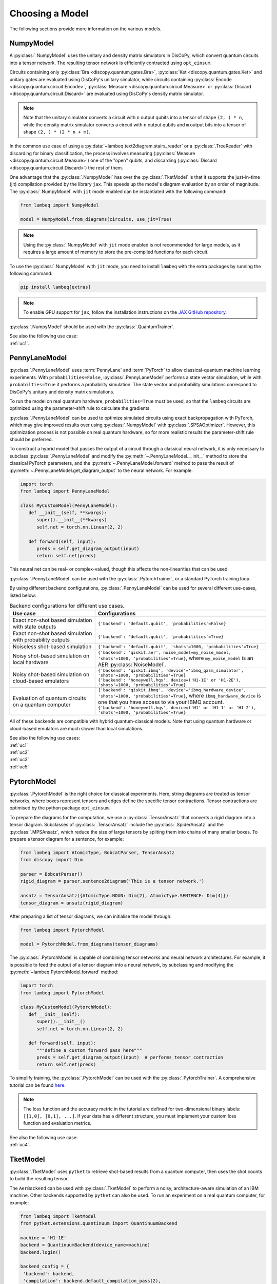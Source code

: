 .. _sec-models:

Choosing a Model
================

The following sections provide more information on the various models.

.. _sec-numpymodel:

NumpyModel
----------

A :py:class:`.NumpyModel` uses the unitary and density matrix simulators in DisCoPy, which convert quantum circuits into a tensor network. The resulting tensor network is efficiently contracted using ``opt_einsum``.

Circuits containing only :py:class:`Bra <discopy.quantum.gates.Bra>`, :py:class:`Ket <discopy.quantum.gates.Ket>` and unitary gates are evaluated using DisCoPy's unitary simulator, while circuits containing :py:class:`Encode <discopy.quantum.circuit.Encode>`, :py:class:`Measure <discopy.quantum.circuit.Measure>` or :py:class:`Discard <discopy.quantum.circuit.Discard>` are evaluated using DisCoPy's density matrix simulator.

.. note::

   Note that the unitary simulator converts a circuit with ``n`` output qubits into a tensor of shape ``(2, ) * n``, while the density matrix simulator converts a circuit with ``n`` output qubits and ``m`` output bits into a tensor of shape ``(2, ) * (2 * n + m)``.

In the common use case of using a :py:data:`~lambeq.text2diagram.stairs_reader` or a :py:class:`.TreeReader` with discarding for binary classification, the process involves measuring (:py:class:`Measure <discopy.quantum.circuit.Measure>`) one of the "open" qubits, and discarding (:py:class:`Discard <discopy.quantum.circuit.Discard>`) the rest of them.

One advantage that the :py:class:`.NumpyModel` has over the :py:class:`.TketModel` is that it supports the just-in-time (jit) compilation provided by the library ``jax``. This speeds up the model's diagram evaluation by an order of magnitude. The :py:class:`.NumpyModel` with ``jit`` mode enabled can be instantiated with the following command:

.. code-block:: python

   from lambeq import NumpyModel

   model = NumpyModel.from_diagrams(circuits, use_jit=True)

.. note::
   Using the :py:class:`.NumpyModel` with ``jit`` mode enabled is not recommended for large models, as it requires a large amount of memory to store the pre-compiled functions for each circuit.

To use the :py:class:`.NumpyModel` with ``jit`` mode, you need to install ``lambeq`` with the extra packages by running the following command:

.. code-block:: bash

   pip install lambeq[extras]

.. note::

   To enable GPU support for ``jax``, follow the installation instructions on the `JAX GitHub repository <https://github.com/google/jax#installation>`_.

:py:class:`.NumpyModel` should be used with the :py:class:`.QuantumTrainer`.

| See also the following use case:
| :ref:`uc1`.

.. _sec-pennylanemodel:

PennyLaneModel
--------------

:py:class:`.PennyLaneModel` uses :term:`PennyLane` and :term:`PyTorch` to allow classical-quantum machine learning experiments. With ``probabilities=False``, :py:class:`.PennyLaneModel` performs a state vector simulation, while with ``probabilties=True`` it performs a probability simulation. The state vector and probability simulations correspond to DisCoPy's unitary and density matrix simulations.

To run the model on real quantum hardware, ``probabilities=True`` must be used, so that the ``lambeq`` circuits are optimized using the parameter-shift rule to calculate the gradients.

:py:class:`.PennyLaneModel` can be used to optimize simulated circuits using exact backpropagation with PyTorch, which may give improved results over using :py:class:`.NumpyModel` with :py:class:`.SPSAOptimizer`. However, this optimization process is not possible on real quantum hardware, so for more realistic results the parameter-shift rule should be preferred.

To construct a hybrid model that passes the output of a circuit through a classical neural network, it is only necessary to subclass :py:class:`.PennyLaneModel` and modify the :py:meth:`~.PennyLaneModel.__init__` method to store the classical PyTorch parameters, and the :py:meth:`~.PennyLaneModel.forward` method to pass the result of :py:meth:`~.PennyLaneModel.get_diagram_output` to the neural network. For example:

.. code-block:: python

   import torch
   from lambeq import PennyLaneModel

   class MyCustomModel(PennyLaneModel):
      def __init__(self, **kwargs):
         super().__init__(**kwargs)
         self.net = torch.nn.Linear(2, 2)

      def forward(self, input):
         preds = self.get_diagram_output(input)
         return self.net(preds)

This neural net can be real- or complex-valued, though this affects the non-linearities that can be used.

:py:class:`.PennyLaneModel` can be used with the :py:class:`.PytorchTrainer`, or a standard PyTorch training loop.

By using different backend configurations, :py:class:`.PennyLaneModel` can be used for several different use-cases, listed below:

.. _tbl-plane-usecases:
.. csv-table:: Backend configurations for different use cases.
   :header: "Use case", "Configurations"
   :widths: 25, 50

   "Exact non-shot based simulation with state outputs", "``{'backend': 'default.qubit', 'probabilities'=False}``"
   "Exact non-shot based simulation with probability outputs", "``{'backend': 'default.qubit', 'probabilities'=True}``"
   "Noiseless shot-based simulation", "``{'backend': 'default.qubit', 'shots'=1000, 'probabilities'=True}``"
   "Noisy shot-based simulation on local hardware", "``{'backend': 'qiskit.aer', noise_model=my_noise_model, 'shots'=1000, 'probabilities'=True}``, where ``my_noise_model`` is an AER :py:class:`NoiseModel`."
   "Noisy shot-based simulation on cloud-based emulators", "| ``{'backend': 'qiskit.ibmq', 'device'='ibmq_qasm_simulator', 'shots'=1000, 'probabilities'=True}``
   | ``{'backend': 'honeywell.hqs', device=('H1-1E' or 'H1-2E'), 'shots'=1000, 'probabilities'=True}``"
   "Evaluation of quantum circuits on a quantum computer", "| ``{'backend': 'qiskit.ibmq', 'device'='ibmq_hardware_device', 'shots'=1000, 'probabilities'=True}``, where ``ibmq_hardware_device`` is one that you have access to via your IBMQ account.
   | ``{'backend': 'honeywell.hqs', device=('H1' or 'H1-1' or 'H1-2'), 'shots'=1000, 'probabilities'=True}``"

All of these backends are compatible with hybrid quantum-classical models. Note that using quantum hardware or cloud-based emulators are much slower than local simulations.

| See also the following use cases:
| :ref:`uc1`
| :ref:`uc2`
| :ref:`uc3`
| :ref:`uc5`

.. _sec-pytorchmodel:

PytorchModel
------------

:py:class:`.PytorchModel` is the right choice for classical experiments. Here, string diagrams are treated as tensor networks, where boxes represent tensors and edges define the specific tensor contractions. Tensor contractions are optimised by the python package ``opt_einsum``.

To prepare the diagrams for the computation, we use a :py:class:`.TensorAnsatz` that converts a rigid diagram into a tensor diagram. Subclasses of :py:class:`.TensorAnsatz` include the :py:class:`.SpiderAnsatz` and the :py:class:`.MPSAnsatz`, which reduce the size of large tensors by spliting them into chains of many smaller boxes. To prepare a tensor diagram for a sentence, for example:

.. code-block:: python

   from lambeq import AtomicType, BobcatParser, TensorAnsatz
   from discopy import Dim

   parser = BobcatParser()
   rigid_diagram = parser.sentence2diagram('This is a tensor network.')

   ansatz = TensorAnsatz({AtomicType.NOUN: Dim(2), AtomicType.SENTENCE: Dim(4)})
   tensor_diagram = ansatz(rigid_diagram)

After preparing a list of tensor diagrams, we can initialise the model through:

.. code-block:: python

   from lambeq import PytorchModel

   model = PytorchModel.from_diagrams(tensor_diagrams)

The :py:class:`.PytorchModel` is capable of combining tensor networks and neural network architectures. For example, it is possible to feed the output of a tensor diagram into a neural network, by subclassing and modifying the :py:meth:`~lambeq.PytorchModel.forward` method:

.. code-block:: python

   import torch
   from lambeq import PytorchModel

   class MyCustomModel(PytorchModel):
      def __init__(self):
         super().__init__()
         self.net = torch.nn.Linear(2, 2)

      def forward(self, input):
         """define a custom forward pass here"""
         preds = self.get_diagram_output(input)  # performs tensor contraction
         return self.net(preds)

To simplify training, the :py:class:`.PytorchModel` can be used with the :py:class:`.PytorchTrainer`. A comprehensive tutorial can be found `here <tutorials/trainer_classical.ipynb>`_.

.. note::

   The loss function and the accuracy metric in the tutorial are defined for two-dimensional binary labels: ``[[1,0], [0,1], ...]``. If your data has a different structure, you must implement your custom loss function and evaluation metrics.

| See also the following use case:
| :ref:`uc4`.

.. _sec-tketmodel:

TketModel
---------

:py:class:`.TketModel` uses ``pytket`` to retrieve shot-based results from a quantum computer, then uses the shot counts to build the resulting tensor.

The ``AerBackend`` can be used with :py:class:`.TketModel` to perform a noisy, architecture-aware simulation of an IBM machine. Other backends supported by ``pytket`` can also be used. To run an experiment on a real quantum computer, for example:

.. code-block:: python

   from lambeq import TketModel
   from pytket.extensions.quantinuum import QuantinuumBackend

   machine = 'H1-1E'
   backend = QuantinuumBackend(device_name=machine)
   backend.login()

   backend_config = {
    'backend': backend,
    'compilation': backend.default_compilation_pass(2),
    'shots': 2048
   }

   model = TketModel.from_diagrams(all_circuits, backend_config=backend_config)

.. note::

   Note that you need user accounts and allocated resources to run experiments on real machines. However, `IBM Quantum <https://quantum-computing.ibm.com/>`_ provides some limited resources for free.

For initial experiments we recommend using a :py:class:`.NumpyModel`, as it performs noiseless simulations and is orders of magnitude faster.

:py:class:`.TketModel` should be used with the :py:class:`.QuantumTrainer`.

| See also the following use cases:
| :ref:`uc2`
| :ref:`uc3`.
